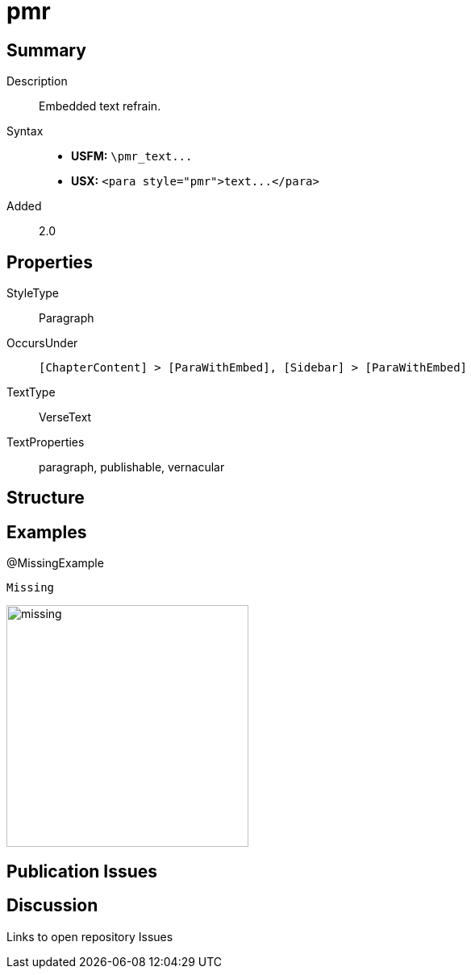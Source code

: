 = pmr
:description: Embedded text refrain
:url-repo: https://github.com/usfm-bible/tcdocs/blob/main/markers/para/pmr.adoc
ifndef::localdir[]
:source-highlighter: highlightjs
:localdir: ../
endif::[]
:imagesdir: {localdir}/images

// tag::public[]

== Summary

Description:: Embedded text refrain.
Syntax::
- *USFM:* `+\pmr_text...+`
- *USX:* `+<para style="pmr">text...</para>+`
// tag::spec[]
Added:: 2.0
// end::spec[]

== Properties

StyleType:: Paragraph
OccursUnder:: `[ChapterContent] > [ParaWithEmbed], [Sidebar] > [ParaWithEmbed]`
TextType:: VerseText
TextProperties:: paragraph, publishable, vernacular

== Structure

== Examples

.@MissingExample
[source#src-para-pmr_1,usfm,highlight=]
----
Missing
----

image::para/missing.jpg[,300]

== Publication Issues

// end::public[]

== Discussion

Links to open repository Issues
